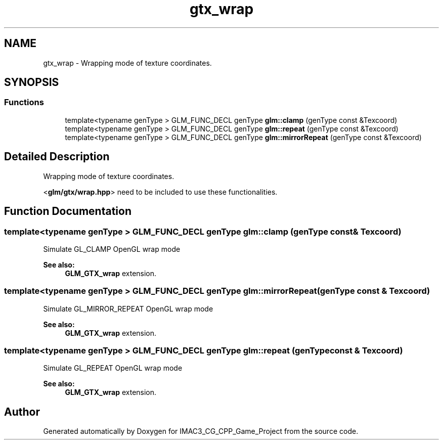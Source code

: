 .TH "gtx_wrap" 3 "Fri Dec 14 2018" "IMAC3_CG_CPP_Game_Project" \" -*- nroff -*-
.ad l
.nh
.SH NAME
gtx_wrap \- Wrapping mode of texture coordinates\&.  

.SH SYNOPSIS
.br
.PP
.SS "Functions"

.in +1c
.ti -1c
.RI "template<typename genType > GLM_FUNC_DECL genType \fBglm::clamp\fP (genType const &Texcoord)"
.br
.ti -1c
.RI "template<typename genType > GLM_FUNC_DECL genType \fBglm::repeat\fP (genType const &Texcoord)"
.br
.ti -1c
.RI "template<typename genType > GLM_FUNC_DECL genType \fBglm::mirrorRepeat\fP (genType const &Texcoord)"
.br
.in -1c
.SH "Detailed Description"
.PP 
Wrapping mode of texture coordinates\&. 

<\fBglm/gtx/wrap\&.hpp\fP> need to be included to use these functionalities\&. 
.SH "Function Documentation"
.PP 
.SS "template<typename genType > GLM_FUNC_DECL genType glm::clamp (genType const & Texcoord)"
Simulate GL_CLAMP OpenGL wrap mode 
.PP
\fBSee also:\fP
.RS 4
\fBGLM_GTX_wrap\fP extension\&. 
.RE
.PP

.SS "template<typename genType > GLM_FUNC_DECL genType glm::mirrorRepeat (genType const & Texcoord)"
Simulate GL_MIRROR_REPEAT OpenGL wrap mode 
.PP
\fBSee also:\fP
.RS 4
\fBGLM_GTX_wrap\fP extension\&. 
.RE
.PP

.SS "template<typename genType > GLM_FUNC_DECL genType glm::repeat (genType const & Texcoord)"
Simulate GL_REPEAT OpenGL wrap mode 
.PP
\fBSee also:\fP
.RS 4
\fBGLM_GTX_wrap\fP extension\&. 
.RE
.PP

.SH "Author"
.PP 
Generated automatically by Doxygen for IMAC3_CG_CPP_Game_Project from the source code\&.

